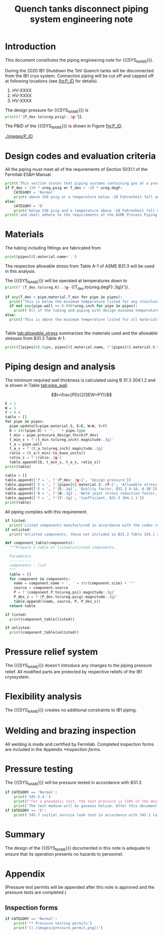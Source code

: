 #+TITLE: Quench tanks disconnect piping system engineering note
#+LATEX_CLASS_OPTIONS: [titlepage]
#+OPTIONS: toc:nil tex:t
#+PROPERTY: header-args:python :session *python-PSEN* :results output raw :exports results

#+MACRO: SYS_NAME Quench tanks disconnect
#+MACRO: P_ID F00304970

#+TOC: headlines 2
\newpage{}
#+begin_src sh :exports none
killall python
#+end_src

#+RESULTS:

#+begin_src python :results none :exports none
  import heat_transfer as ht
  from collections import namedtuple
  Component = namedtuple('Component', ['name', 'size', 'source', 'P'])
  ureg = ht.ureg
  Q_ = ht.Q_

  class Material():
      """Basic material class."""
      def __init__(self, name):
          self.name = name  # will be used in property calculations

          def kappa(self, T1, T2=None):
              """Calculate temperature conductivity at a given temperature."""
              return ht.nist_property(self.name, 'TC', T1, T2)

          def lin_exp(self, T):
              """Calculate linear expansion for given temperature"""
              try:
                  return ht.nist_property(self.name, 'LE', T)
              except KeyError:
                  return ht.nist_property(self.name, 'EC', 293*ureg.K, T)*(T-293*ureg.K)

  steel = Material('304SS')
  steel.rho = Q_('7859 kg/m**3')
  steel.S = Q_('16700 psi')  # 304L SS allowable stress
  steel.nu = 0.3  # Poisson's ratio
  steel.T_min = Q_('-425 degF')

  copper = Material('copper')
  copper.S = Q_('6000 psi')
  copper.T_min = Q_('-452 degF')

  P_des = 100 * ureg.psig
  T_des = 300 * ureg.K

  pipes = [ht.piping.Pipe(1)
           ]
  for pipe in pipes:
      pipe.material = steel
  listed = [Component('Cap', pipes[0].D, None, 0*ureg.psi),
  ]
  unlisted = [Component('Valve', '1/4', None, 0*ureg.psi)]
#+end_src

#+RESULTS:

* Introduction
This document constitutes the piping engineering note for {{{SYS_NAME}}}.

During the 2020 IB1 Shutdown the TeV Quench tanks will be disconnected from the IB1 cryo system. Connection piping will be cut off and capped off at following locations (see [[fig:P_ID]] for details).
1. HV-XXXX
1. HV-XXXX
1. HV-XXXX

The design pressure for {{{SYS_NAME}}} is src_python{print(f'{P_des.to(ureg.psig):.3g~}')}.


The P&ID of the {{{SYS_NAME}}} is shown in Figure [[fig:P_ID]].

#+CAPTION: The {{{SYS_NAME}}} as shown on P&ID {{{P_ID}}}.
#+NAME: fig:P_ID
[[./images/P_ID]]

* Design codes and evaluation criteria
All the piping must meet all of the requirements of Section 5031.1 of the Fermilab ES&H Manual.
#+begin_src python
  print('This section states that piping systems containing gas at a pressure ')
  if P_des > 150 * ureg.psig or T_des < -20 * ureg.degF:
      CATEGORY = 'Normal'
      print('above 150 psig or a temperature below -20 Fahrenheit fall under the category of Normal Fluid Service ')
  else:
      CATEGORY = 'D'
      print('below 150 psig and a temperature above -20 Fahrenheit fall under the Category D Fluid Service ')
  print('and shall adhere to the requirements of the ASME Process Piping Code B31.3.')
#+end_src

#+RESULTS:

* Materials
The tubing including fittings are fabricated from
#+begin_src python
print(pipes[0].material.name+'.')
#+end_src

#+RESULTS:

The respective allowable stress from Table A-1 of ASME B31.3 will be used in this analysis.

The {{{SYS_NAME}}} will be operated at temperatures down to src_python{print(f'{T_des.to(ureg.K):.3g~} ({T_des.to(ureg.degF):.3g})')}.
#+begin_src python
  if any(T_des < pipe.material.T_min for pipe in pipes):
    print('This is below the minimum temperature listed for any stainless steel pipe or tube. According to B31.3 Section 323.2.2, impact testing is required for this material except as stated in Table 323.2.2 Note (6) where impact testing is not required when the minimum obtainable Charpy specimen has a width along the notch of less than 2.5 mm (0.098 in).')
    if not any(pipe.wall >= 0.098*ureg.inch for pipe in pipes):
      print('All of the tubing and piping with design minimum temperature below -20 F used in the {{{SYS_NAME}}} has a wall thickness of less than 0.098 in. Therefore, impact testing is not required for this piping system.')
  else:
    print('This is above the minimum temperature listed for all materials used in the system. According to B31.3 Section 323.2.2 (d), impact testing is not required for base metal of such piping.')


#+end_src

#+RESULTS:

#+begin_comment
It should also be noted that Fermilab has extensive service experience using the 300 series stainless steel at liquid nitrogen temperatures and below.

Wall thickness of the 1.5” SCH 10 pipe is 0.109” which is greater than minimum obtainable Charpy specimen. According to Policy for Fracture Toughness Testing Requirements for Pressure Systems and Components at Low Cryogenic Temperatures  from 5/7/2010 recommends:
“As an alternative to B31.3 323.2.2 and Table 323.2.2 cells A‐4 and B‐4, high alloy steel materials (austenitic stainless steels) listed in Section VIII Div 1 Table UHA‐ 23 used in cryogenic piping with MDMTs colder than 77 K may instead be subjected to all requirements of UHA‐51.”
UHA-51 (g) exempts from impact testing materials listed in Table UHA-23, except as modified by UHA-51 (c), when ratio of design stress to allowable stress is less than 0.35. UHA-51 (c) (1) requires impact testing if the material has been thermally treated at temperatures between 900 F and 1650 F for austenitic steel. Off-the-shelf 304 and 316 steel is subject to annealing at temperatures above 1800 F and, therefore, is exempt from this requirement. As shown in Table 4.1, design stress to allowable stress ratio is less than 0.35 and impact testing is not required.

Minimum design temperature of He piping is 77 K. According to “Charpy Impact Testing at LN2 Temperature” Memo (ED0004216):
“All Charpy impact testing requirements have been satisfied for using 304 and 304L piping components with 308L filler metal and a wall thickness of less than 0.359”.  The extensive and successful experience Fermilab has had with the materials listed above has been reinforced with successful Charpy impact testing.  No further testing should be required for most LN2 piping assemblies fabricated by AD/Cryo as long as thickness requirements are met.”
All piping has wall thickness less than 0.359” and satisfies this requirement.
#+end_comment
Table [[tab:allowable_stress]] summarizes the materials used and the allowable stresses from B31.3 Table A-1.

#+begin_src python :results table :colnames '("Component"	"Material"	"Allowable Stress, psi")
  print([[pipes[0].type, pipes[0].material.name, f'{pipes[0].material.S.to(ureg.psi).magnitude:.0f}'], ['', '', '']])
#+end_src

#+CAPTION: Materials and Allowable Stress Values
#+NAME: tab:allowable_stress
#+RESULTS:
| Component          | Material | Allowable Stress, psi |
|--------------------+----------+-----------------------|
| Copper tube Type K | copper   |                  6000 |
|                    |          |                       |

* Piping design and analysis
The minimum required wall thickness is calculated using B 31.3 304.1.2 and is shown in Table [[tab:pipe_wall]].

$$t=\frac{PD}{2(SEW+PY)}$$
#+begin_src python :results table :colnames '("Piping/tubing size	D, in"	"Min wall thick, in"	"Act thick, in"	"Wall thick ratio")
  E = 1
  W = 1
  Y = 0.4
  table = []
  for pipe in pipes:
    pipe.update(S=pipe.material.S, E=E, W=W, Y=Y)
    D = str(pipe.D) + '", ' + pipe.type
    t_min = pipe.pressure_design_thick(P_des)
    t_min_s = f'{t_min.to(ureg.inch).magnitude:.3g}'
    t_a = pipe.wall
    t_a_s = f'{t_a.to(ureg.inch).magnitude:.3g}'
    ratio = (t_a/t_min).to_base_units()
    ratio_s = f'{ratio:.3g~}'
    table.append([D, t_min_s, t_a_s, ratio_s])
  print(table)

#+end_src

#+CAPTION: Minimum required and actual wall thicknesses
#+NAME: tab:pipe_wall
#+RESULTS:
| Piping/tubing size	D, in | Min wall thick, in | Act thick, in | Wall thick ratio |
|---------------------------+--------------------+---------------+------------------|
| 0.75", Copper tube Type K |             0.0179 |         0.065 |             3.63 |
| 1", Copper tube Type K    |             0.0231 |         0.065 |             2.82 |


#+begin_src python :results table
table = []
table.append(['P = ', f'{P_des:.3g~}', 'Design pressure'])
table.append(['S = ', f'{pipes[0].material.S:.0f~}', 'Allowable stress, B31.3 A-1'])
table.append(['E = ', f'{E:.3g}', 'Quality factor, B31.3 A-1A, A-1B'])
table.append(['W = ', f'{W:.3g}', 'Weld joint stress reduction factor, B31.3 302.3.5(e)'])
table.append(['Y = ', f'{Y:.3g}', 'Coefficient, B31.3 304.1.1'])
print(table)
#+end_src

#+CAPTION: Values for wall thickness calculation
#+NAME: tab:des_parameters
#+RESULTS:
| P = | 250 psig | Design pressure                                      |
| S = | 6000 psi | Allowable stress, B31.3 A-1                          |
| E = |        1 | Quality factor, B31.3 A-1A, A-1B                     |
| W = |        1 | Weld joint stress reduction factor, B31.3 302.3.5(e) |
| Y = |      0.4 | Coefficient, B31.3 304.1.1                           |

All piping complies with this requirement.

#+begin_src python :results replace
  if listed:
    print('Listed components manufactured in accordance with the codes required by B31.3 Table 326.1 are presented in Table [[tab:listed]].')
  if unlisted:
    print('Unlisted components, those not included in B31.3 Table 326.1 as being manufactured according to published standards, installed in the system are shown in Table [[tab:unlisted]].')
#+end_src

#+RESULTS:

#+begin_comment
Extensive service experience at Fermilab allows the use of these components in piping systems as per B31.3 Section 304.7.2.
#+end_comment

#+begin_src python :results table :colnames '("Component" "Source and P/N" "Pressure rating, psig" "Design pressure, psig")
  def component_table(components):
    """Prepare a table of listed/unlisted components.

    Parameters
    ----------
    components : list
    """
    table = []
    for component in components:
      name = component.name + ', ' + str(component.size) + '"'
      source = component.source
      P = f'{component.P.to(ureg.psi).magnitude:.3g}'
      P_des_s = f'{P_des.to(ureg.psig).magnitude:.3g}'
      table.append((name, source, P, P_des_s))
    return table

  if listed:
    print(component_table(listed))
#+end_src

#+CAPTION: Listed piping components.
#+NAME: tab:listed
#+RESULTS:
| Component    | Source and P/N | Pressure rating, psig | Design pressure, psig |
|--------------+----------------+-----------------------+-----------------------|
| Elbow, 0.75" | None           |                   582 |                   250 |
| Elbow, 1"    | None           |                   494 |                   250 |


#+begin_src python :results table :colnames '("Component" "Source and P/N" "Pressure rating, psig" "Design pressure, psig")
  if unlisted:
    print(component_table(unlisted))
#+end_src

#+CAPTION: Unlisted piping components.
#+NAME: tab:unlisted
#+RESULTS:
| Component    | Source and P/N | Pressure rating, psig | Design pressure, psig |
|--------------+----------------+-----------------------+-----------------------|
| Elbow, 0.75" | None           |                   582 |                   250 |
| Elbow, 1"    | None           |                   494 |                   250 |

* Pressure relief system
The {{{SYS_NAME}}} doesn't introduce any changes to the piping pressure relief. All modified parts are protected by respective reliefs of the IB1 cryosystem.

* Flexibility analysis
The {{{SYS_NAME}}} creates no additional constraints to IB1 piping.

* Welding and brazing inspection
All welding is made and certified by Fermilab. Completed inspection forms are included in the Appendix [[*Inspection forms]].

* Pressure testing
#+begin_comment
345.2.5 for jacketed piping
67.5 psig with insulating vacuum
#+end_comment
The {{{SYS_NAME}}} will be pressure tested in accordance with B31.3
#+begin_src python
  if CATEGORY == 'Normal':
      print('345.5.4.')
      print(f'For a pneumatic test, the test pressure is 110% of the design pressure ({P_des:.3g~}) or {1.1*P_des:.3g~}.')
      print('The test medium will be gaseous helium. After this document is reviewed and the pressure tests completed, copies of the witnessed pressure test permits will be included in the Appendix [[*Pressure testing permits]].')
  if CATEGORY == 'D':
      print('345.7 initial service leak test in accordance with 345.1 (a) for Category D piping.')
#+end_src

* Summary
The design of the {{{SYS_NAME}}} documented in this note is adequate to ensure that its operation presents no hazards to personnel.

* Appendix
(Pressure test permits will be appended after this note is approved and the pressure tests are completed.)
** Inspection forms
#+begin_src python
  if CATEGORY == 'Normal':
      print('** Pressure testing permits')
      print('[[./images/pressure_permit.png]]')
#+end_src
